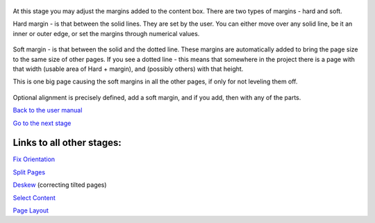 .. figure:: https://github.com/scantailor/scantailor/wiki/images/Maket_main_tab.png
   :alt: 

At this stage you may adjust the margins added to the content box. There
are two types of margins - hard and soft.

Hard margin - is that between the solid lines. They are set by the user.
You can either move over any solid line, be it an inner or outer edge,
or set the margins through numerical values.

.. figure:: https://github.com/scantailor/scantailor/wiki/images/Margins_numeric-en.png
   :alt: 

Soft margin - is that between the solid and the dotted line. These
margins are automatically added to bring the page size to the same size
of other pages. If you see a dotted line - this means that somewhere in
the project there is a page with that width (usable area of Hard +
margin), and (possibly others) with that height.

This is one big page causing the soft margins in all the other pages, if
only for not leveling them off.

.. figure:: https://github.com/scantailor/scantailor/wiki/images/Margins_alignment-en.png
   :alt: 

Optional alignment is precisely defined, add a soft margin, and if you
add, then with any of the parts.

`Back to the user manual <User-Guide>`__

`Go to the next stage <Output>`__

Links to all other stages:
--------------------------

`Fix Orientation <Fix-Orientation>`__

`Split Pages <Split-Pages>`__

`Deskew <Deskew>`__ (correcting tilted pages)

`Select Content <Select-Content>`__

`Page Layout <Page-Layout>`__
